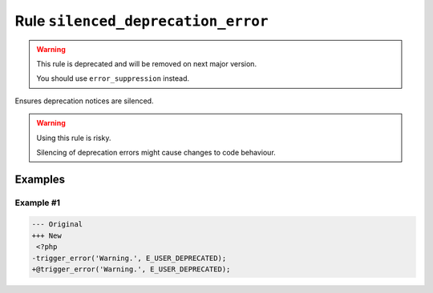 ===================================
Rule ``silenced_deprecation_error``
===================================

.. warning:: This rule is deprecated and will be removed on next major version.

   You should use ``error_suppression`` instead.

Ensures deprecation notices are silenced.

.. warning:: Using this rule is risky.

   Silencing of deprecation errors might cause changes to code behaviour.

Examples
--------

Example #1
~~~~~~~~~~

.. code-block:: diff

   --- Original
   +++ New
    <?php
   -trigger_error('Warning.', E_USER_DEPRECATED);
   +@trigger_error('Warning.', E_USER_DEPRECATED);
